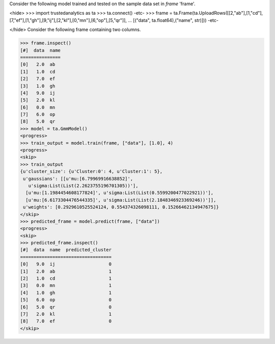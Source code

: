 
Consider the following model trained and tested on the sample data set in *frame* 'frame'.

<hide>
>>> import trustedanalytics as ta
>>> ta.connect()
-etc-
>>> frame = ta.Frame(ta.UploadRows([[2,"ab"],[1,"cd"],[7,"ef"],[1,"gh"],[9,"ij"],[2,"kl"],[0,"mn"],[6,"op"],[5,"qr"]],
...                               [("data", ta.float64),("name", str)]))
-etc-

</hide>
Consider the following frame containing two columns.

>>> frame.inspect()
[#]  data  name
===============
[0]   2.0  ab
[1]   1.0  cd
[2]   7.0  ef
[3]   1.0  gh
[4]   9.0  ij
[5]   2.0  kl
[6]   0.0  mn
[7]   6.0  op
[8]   5.0  qr
>>> model = ta.GmmModel()
<progress>
>>> train_output = model.train(frame, ["data"], [1.0], 4)
<progress>
<skip>
>>> train_output
{u'cluster_size': {u'Cluster:0': 4, u'Cluster:1': 5},
 u'gaussians': [[u'mu:[6.79969916638852]',
   u'sigma:List(List(2.2623755196701305))'],
  [u'mu:[1.1984454608177824]', u'sigma:List(List(0.5599200477022921))'],
  [u'mu:[6.6173304476544335]', u'sigma:List(List(2.1848346923369246))']],
 u'weights': [0.2929610525524124, 0.554374326098111, 0.15266462134947675]}
</skip>
>>> predicted_frame = model.predict(frame, ["data"])
<progress>
<skip>
>>> predicted_frame.inspect()
[#]  data  name  predicted_cluster
==================================
[0]   9.0  ij                    0
[1]   2.0  ab                    1
[2]   1.0  cd                    1
[3]   0.0  mn                    1
[4]   1.0  gh                    1
[5]   6.0  op                    0
[6]   5.0  qr                    0
[7]   2.0  kl                    1
[8]   7.0  ef                    0
</skip>
